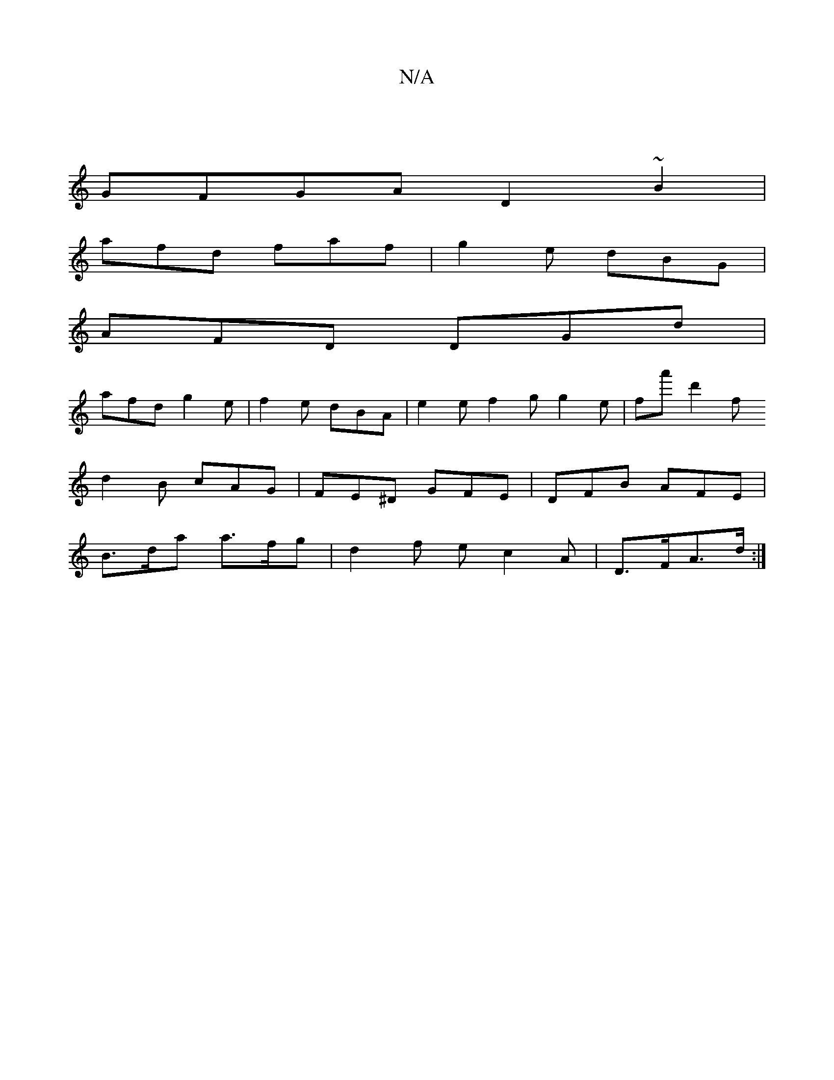 X:1
T:N/A
M:4/4
R:N/A
K:Cmajor
 |
GFGA D2 ~B2|
afd faf | g2e dBG |
AFD DGd |
afd g2e | f2e dBA | e2 e f2 g g2e | fa' d'2 f
d2B cAG|FE^D GFE|DFB AFE |
B>da a>fg | d2 f ec2A | D>FA>d :|

a>f | g2 g>f e>fg>d |(3cBA A<G d>B A2 | G2 G2 